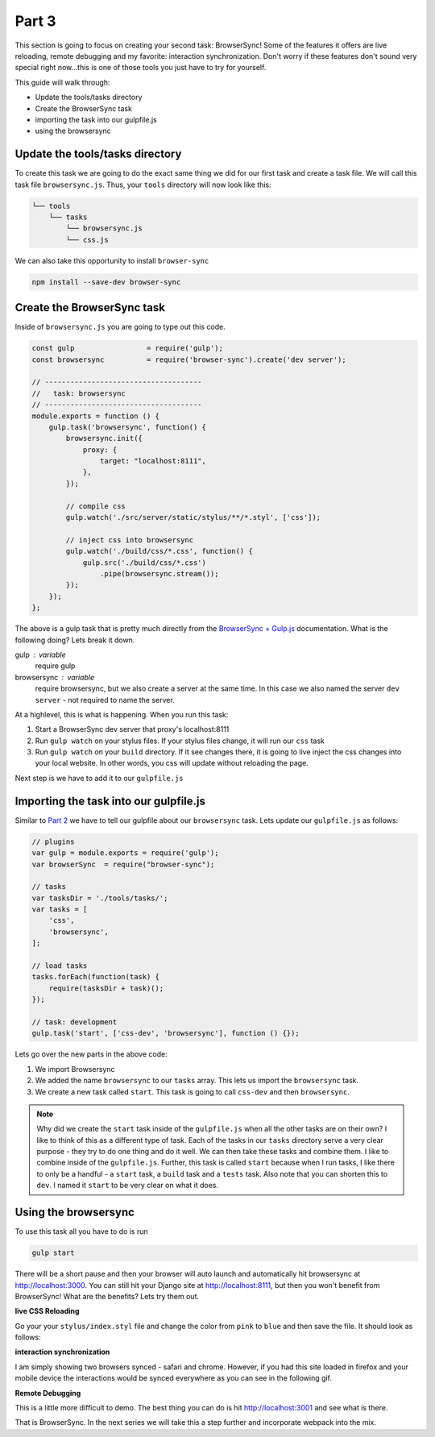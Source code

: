 ******
Part 3
******

This section is going to focus on creating your second task:  BrowserSync!  Some of the features it offers are live reloading, remote debugging and my favorite: interaction synchronization.  Don't worry if these features don't sound very special right now...this is one of those tools you just have to try for yourself.

This guide will walk through:

* Update the tools/tasks directory
* Create the BrowserSync task
* importing the task into our gulpfile.js
* using the browsersync

Update the tools/tasks directory
--------------------------------

To create this task we are going to do the exact same thing we did for our first task and create a task file.  We will call this task file ``browsersync.js``.  Thus, your ``tools`` directory will now look like this:

.. code-block:: bash

    └── tools
        └── tasks
            └── browsersync.js
            └── css.js

We can also take this opportunity to install ``browser-sync``

.. code-block:: bash

    npm install --save-dev browser-sync

Create the BrowserSync task
---------------------------

Inside of ``browsersync.js`` you are going to type out this code.

.. code-block:: javascript

    const gulp                 = require('gulp');
    const browsersync          = require('browser-sync').create('dev server');

    // -------------------------------------
    //   task: browsersync
    // -------------------------------------
    module.exports = function () {
        gulp.task('browsersync', function() {
            browsersync.init({
                proxy: {
                    target: "localhost:8111",
                },
            });

            // compile css
            gulp.watch('./src/server/static/stylus/**/*.styl', ['css']);

            // inject css into browsersync
            gulp.watch('./build/css/*.css', function() {
                gulp.src('./build/css/*.css')
                    .pipe(browsersync.stream());
            });
        });
    };

The above is a gulp task that is pretty much directly from the `BrowserSync + Gulp.js`_ documentation.  What is the following doing?  Lets break it down.

gulp : variable
    require gulp

browsersync : variable
    require browsersync, but we also create a server at the same time.  In this case we also named the server ``dev server`` - not required to name the server.

At a highlevel, this is what is happening.  When you run this task:

1.  Start a BrowserSync dev server that proxy's localhost:8111
2.  Run ``gulp watch`` on your stylus files.  If your stylus files change, it will run our ``css`` task
3.  Run ``gulp watch`` on your ``build`` directory.  If it see changes there, it is going to live inject the css changes into your local website.  In other words, you css will update without reloading the page.

Next step is we have to add it to our ``gulpfile.js``

Importing the task into our gulpfile.js
---------------------------------------

Similar to `Part 2`_ we have to tell our gulpfile about our ``browsersync`` task.  Lets update our ``gulpfile.js`` as follows:

.. code-block:: javascript

    // plugins
    var gulp = module.exports = require('gulp');
    var browserSync  = require("browser-sync");

    // tasks
    var tasksDir = './tools/tasks/';
    var tasks = [
        'css',
        'browsersync',
    ];

    // load tasks
    tasks.forEach(function(task) {
        require(tasksDir + task)();
    });

    // task: development
    gulp.task('start', ['css-dev', 'browsersync'], function () {});

Lets go over the new parts in the above code:

1.  We import Browsersync
2.  We added the name ``browsersync`` to our ``tasks`` array.  This lets us import the ``browsersync`` task.
3.  We create a new task called ``start``.  This task is going to call ``css-dev`` and then ``browsersync``.

.. note:: Why did we create the ``start`` task inside of the ``gulpfile.js`` when all the other tasks are on their own?  I like to think of this as a different type of task.  Each of the tasks in our ``tasks`` directory serve a very clear purpose - they try to do one thing and do it well.  We can then take these tasks and combine them.  I like to combine inside of the ``gulpfile.js``.  Further, this task is called ``start`` because when I run tasks, I like there to only be a handful - a ``start`` task, a ``build`` task and a ``tests`` task.  Also note that you can shorten this to ``dev``.  I named it ``start`` to be very clear on what it does.

Using the browsersync
---------------------

To use this task all you have to do is run

.. code-block:: bash

    gulp start

There will be a short pause and then your browser will auto launch and automatically hit browsersync at http://localhost:3000.  You can still hit your Django site at http://localhost:8111, but then you won't benefit from BrowserSync!  What are the benefits?  Lets try them out.

**live CSS Reloading**

Go your your ``stylus/index.styl`` file and change the color from ``pink`` to ``blue`` and then save the file.  It should look as follows:

.. image:: ../resources/images/bs-live-css-reload.gif

**interaction synchronization**

I am simply showing two browsers synced - safari and chrome.  However, if you had this site loaded in firefox and your mobile device the interactions would be synced everywhere as you can see in the following gif.

.. image:: ../resources/images/bs-interaction-sync.gif

**Remote Debugging**

This is a little more difficult to demo.  The best thing you can do is hit http://localhost:3001 and see what is there.

That is BrowserSync.  In the next series we will take this a step further and incorporate webpack into the mix.

.. _BrowserSync + Gulp.js: https://www.browsersync.io/docs/gulp/
.. _Part 2: http: google.ca



